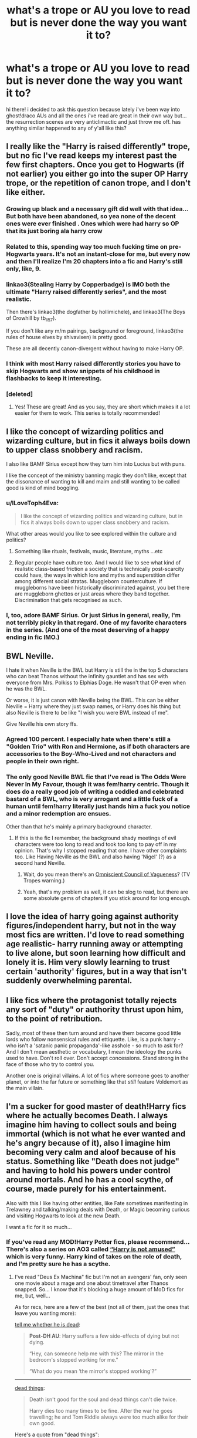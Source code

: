 #+TITLE: what's a trope or AU you love to read but is never done the way you want it to?

* what's a trope or AU you love to read but is never done the way you want it to?
:PROPERTIES:
:Author: artistiquetournesols
:Score: 25
:DateUnix: 1579417548.0
:DateShort: 2020-Jan-19
:FlairText: Discussion
:END:
hi there! i decided to ask this question because lately i've been way into ghost!draco AUs and all the ones i've read are great in their own way but... the resurrection scenes are very anticlimactic and just throw me off. has anything similar happened to any of y'all like this?


** I really like the "Harry is raised differently" trope, but no fic I've read keeps my interest past the few first chapters. Once you get to Hogwarts (if not earlier) you either go into the super OP Harry trope, or the repetition of canon trope, and I don't like either.
:PROPERTIES:
:Author: naidhe
:Score: 48
:DateUnix: 1579424161.0
:DateShort: 2020-Jan-19
:END:

*** Growing up black and a necessary gift did well with that idea... But both have been abandoned, so yea none of the decent ones were ever finished . Ones which were had harry so OP that its just boring ala harry crow
:PROPERTIES:
:Author: abhi9kuvu
:Score: 8
:DateUnix: 1579426156.0
:DateShort: 2020-Jan-19
:END:


*** Related to this, spending way too much fucking time on pre-Hogwarts years. It's not an instant-close for me, but every now and then I'll realize I'm 20 chapters into a fic and Harry's still only, like, 9.
:PROPERTIES:
:Author: ParanoidDrone
:Score: 5
:DateUnix: 1579488352.0
:DateShort: 2020-Jan-20
:END:


*** linkao3(Stealing Harry by Copperbadge) is IMO both the ultimate "Harry raised differently series", and the most realistic.

Then there's linkao3(the dogfather by hollimichele), and linkao3(The Boys of Crowhill by tb_ll57).

If you don't like any m/m pairings, background or foreground, linkao3(the rules of house elves by shivavixen) is pretty good.

These are all decently canon-divergent without having to make Harry OP.
:PROPERTIES:
:Author: sue_donymous
:Score: 4
:DateUnix: 1579443173.0
:DateShort: 2020-Jan-19
:END:


*** I think with most Harry raised differently stories you have to skip Hogwarts and show snippets of his childhood in flashbacks to keep it interesting.
:PROPERTIES:
:Author: flingerdinger
:Score: 2
:DateUnix: 1579467209.0
:DateShort: 2020-Jan-20
:END:


*** [deleted]
:PROPERTIES:
:Score: 2
:DateUnix: 1579452839.0
:DateShort: 2020-Jan-19
:END:

**** Yes! These are great! And as you say, they are short which makes it a lot easier for them to work. This series is totally recommended!
:PROPERTIES:
:Author: naidhe
:Score: 2
:DateUnix: 1579458673.0
:DateShort: 2020-Jan-19
:END:


** I like the concept of wizarding politics and wizarding culture, but in fics it always boils down to upper class snobbery and racism.

I also like BAMF Sirius except how they turn him into Lucius but with puns.

I like the concept of the ministry banning magic they don't like, except that the dissonance of wanting to kill and maim and still wanting to be called good is kind of mind boggling.
:PROPERTIES:
:Author: sue_donymous
:Score: 27
:DateUnix: 1579426274.0
:DateShort: 2020-Jan-19
:END:

*** u/ILoveToph4Eva:
#+begin_quote
  I like the concept of wizarding politics and wizarding culture, but in fics it always boils down to upper class snobbery and racism.
#+end_quote

What other areas would you like to see explored within the culture and politics?
:PROPERTIES:
:Author: ILoveToph4Eva
:Score: 6
:DateUnix: 1579437566.0
:DateShort: 2020-Jan-19
:END:

**** Something like rituals, festivals, music, literature, myths ...etc
:PROPERTIES:
:Author: kprasad13
:Score: 6
:DateUnix: 1579464513.0
:DateShort: 2020-Jan-19
:END:


**** Regular people have culture too. And I would like to see what kind of realistic class-based friction a society that is technically post-scarcity could have, the ways in which lore and myths and superstition differ among different social stratas. Muggleborn counterculture. If muggleborns have been historically discriminated against, you bet there are muggleborn ghettos or just areas where they band together. Discrimination that gets recognised as such.
:PROPERTIES:
:Author: sue_donymous
:Score: 3
:DateUnix: 1579489951.0
:DateShort: 2020-Jan-20
:END:


*** I, too, adore BAMF Sirius. Or just Sirius in general, really, I'm not terribly picky in that regard. One of my favorite characters in the series. (And one of the most deserving of a happy ending in fic IMO.)
:PROPERTIES:
:Author: ParanoidDrone
:Score: 2
:DateUnix: 1579488672.0
:DateShort: 2020-Jan-20
:END:


** BWL Neville.

I hate it when Neville is the BWL but Harry is still the in the top 5 characters who can beat Thanos without the infinity gauntlet and has sex with everyone from Mrs. Polkiss to Elphias Doge. He wasn't that OP even when he was the BWL.

Or worse, it is just canon with Neville being the BWL. This can be either Neville = Harry where they just swap names, or Harry does his thing but also Neville is there to be like "I wish you were BWL instead of me".

Give Neville his own story ffs.
:PROPERTIES:
:Author: uplock_
:Score: 23
:DateUnix: 1579433145.0
:DateShort: 2020-Jan-19
:END:

*** Agreed 100 percent. I especially hate when there's still a "Golden Trio" with Ron and Hermione, as if both characters are accessories to the Boy-Who-Lived and not characters and people in their own right.
:PROPERTIES:
:Author: Overlap1
:Score: 7
:DateUnix: 1579452703.0
:DateShort: 2020-Jan-19
:END:


*** The only good Neville BWL fic that I've read is The Odds Were Never In My Favour, though it was fem!harry centric. Though it does do a really good job of writing a coddled and celebrated bastard of a BWL, who is very arrogant and a little fuck of a human until fem!harry literally just hands him a fuck you notice and a minor redemption arc ensues.

Other than that he's mainly a primary background character.
:PROPERTIES:
:Author: NightmaresThatWeAre
:Score: 4
:DateUnix: 1579439867.0
:DateShort: 2020-Jan-19
:END:

**** If this is the fic I remember, the background shady meetings of evil characters were too long to read and took too long to pay off in my opinion. That's why I stopped reading that one. I have other complaints too. Like Having Neville as the BWL and also having 'Nigel' (?) as a second hand Neville.
:PROPERTIES:
:Author: uplock_
:Score: 3
:DateUnix: 1579440378.0
:DateShort: 2020-Jan-19
:END:

***** Wait, do you mean there's an [[https://tvtropes.org/pmwiki/pmwiki.php/Main/TheOmniscientCouncilOfVagueness][Omniscient Council of Vagueness]]? (TV Tropes warning.)
:PROPERTIES:
:Author: ParanoidDrone
:Score: 2
:DateUnix: 1579488763.0
:DateShort: 2020-Jan-20
:END:


***** Yeah, that's my problem as well, it can be slog to read, but there are some absolute gems of chapters if you stick around for long enough.
:PROPERTIES:
:Author: NightmaresThatWeAre
:Score: 1
:DateUnix: 1579442788.0
:DateShort: 2020-Jan-19
:END:


** I love the idea of harry going against authority figures/independent harry, but not in the way most fics are written. I'd love to read something age realistic- harry running away or attempting to live alone, but soon learning how difficult and lonely it is. Him very slowly learning to trust certain 'authority' figures, but in a way that isn't suddenly overwhelming parental.
:PROPERTIES:
:Author: RoughView
:Score: 20
:DateUnix: 1579430270.0
:DateShort: 2020-Jan-19
:END:


** I like fics where the protagonist totally rejects any sort of "duty" or authority thrust upon him, to the point of retribution.

Sadly, most of these then turn around and have them become good little lords who follow nonsensical rules and ettiquette. Like, is a punk harry - who isn't a 'satanic panic propaganda'-like asshole - so much to ask for? And I don't mean aesthetic or vocabulary, I mean the ideology the punks used to have. Don't roll over. Don't accept concessions. Stand strong in the face of those who try to control you.

Another one is original villains. A lot of fics where someone goes to another planet, or into the far future or something like that /still/ feature Voldemort as the main villain.
:PROPERTIES:
:Author: Uncommonality
:Score: 15
:DateUnix: 1579432474.0
:DateShort: 2020-Jan-19
:END:


** I'm a sucker for good master of death!Harry fics where he actually becomes Death. I always imagine him having to collect souls and being immortal (which is not what he ever wanted and he's angry because of it), also I imagine him becoming very calm and aloof because of his status. Something like "Death does not judge" and having to hold his powers under control around mortals. And he has a cool scythe, of course, made purely for his entertainment.

Also with this I like having other entities, like Fate sometimes manifesting in Trelawney and talking/making deals with Death, or Magic becoming curious and visiting Hogwarts to look at the new Death.

I want a fic for it so much...
:PROPERTIES:
:Author: Sharedo
:Score: 14
:DateUnix: 1579439231.0
:DateShort: 2020-Jan-19
:END:

*** If you've read any MOD!Harry Potter fics, please recommend... There's also a series on AO3 called [[https://archiveofourown.org/series/209843][“Harry is not amused”]] which is very funny. Harry kind of takes on the role of death, and I'm pretty sure he has a scythe.
:PROPERTIES:
:Author: Pepperam01
:Score: 2
:DateUnix: 1579465592.0
:DateShort: 2020-Jan-19
:END:

**** I've read "Deus Ex Machina" fic but I'm not an avengers' fan, only seen one movie about a mage and one about timetravel after Thanos snapped. So... I know that it's blocking a huge amount of MoD fics for me, but, well...

As for recs, here are a few of the best (not all of them, just the ones that leave you wanting more):

[[https://archiveofourown.org/works/9191315/chapters/20857637][tell me whether he is dead]]:

#+begin_quote
  *Post-DH AU*: Harry suffers a few side-effects of dying but not dying.

  “Hey, can someone help me with this? The mirror in the bedroom's stopped working for me."

  “What do you mean ‘the mirror's stopped working'?”
#+end_quote

--------------

[[https://archiveofourown.org/works/15695769][dead things]]:

#+begin_quote
  Death isn't good for the soul and dead things can't die twice.

  Harry dies too many times to be fine. After the war he goes travelling; he and Tom Riddle always were too much alike for their own good.
#+end_quote

Here's a quote from "dead things":

#+begin_quote
  “We thought you were dead,” Shacklebolt says. He's an old man. They're all so /old/ , Harry thinks, and he's almost jealous stuck forever at almost-eighteen. A permanent teenager, he thinks, an absolute /nightmare/ . “It would have been better if you were,” Shacklebolt adds, and he sounds /disappointed/ . Harry scoffs.

  “Didn't you hear?” he asks, pleasantly, “I died. Several times.” The cheer drops and his smirk slides off his face, “Nobody noticed.”
#+end_quote

and another quote:

#+begin_quote
  “Hermione, I'm missing half my soul,” he says, plainly, and the words only have real meaning to about five people in the room, “The Dementors don't want me, you really think you'll think of something I /haven't already tried/ ?”

  Her face grows into one he recognises as her political Minister face, “Don't be ridiculous,” she says, “So the horcrux is gone, you're still here, aren't you? You walked away from that battle alive which is more than a lot of people, it's not an excuse, not a justification, you're /alive/ --”

  “I /DIED/ !”
#+end_quote

--------------

I probably should one day come up with a sorted, full of my summaries and opinions list of MoD Harrys somewhere on Google Docs... Hm, that's an idea... When I have free time, though, but I'll notify you if you want. For now, have [[https://www.reddit.com/r/HPfanfiction/comments/eix13a/best_modharry_fanfics/fcuoi6y/][this]] and [[https://www.reddit.com/r/HPfanfiction/comments/7lt9dm/lf_completed_modimmortaletc_hp_stories_crossovers/drpiuzp/][this]]. Check out other replies too!
:PROPERTIES:
:Author: Sharedo
:Score: 3
:DateUnix: 1579487138.0
:DateShort: 2020-Jan-20
:END:


**** I've finally done it: [[https://www.reddit.com/r/HPfanfiction/comments/fapnkx/master_of_deathharry_excel_collection_help/]]
:PROPERTIES:
:Author: Sharedo
:Score: 2
:DateUnix: 1582867418.0
:DateShort: 2020-Feb-28
:END:


** I would love to see fics where harry has different friends, but shouldn't bash either Ron or Hermione, criticism is fine as long as it isn't over the top. Most Slytherin! Harry have diff friends... But the ron bashing is ridiculous and mentor! Snape makes no sense to me , which is a common theme in slyth harry fics
:PROPERTIES:
:Author: abhi9kuvu
:Score: 12
:DateUnix: 1579427899.0
:DateShort: 2020-Jan-19
:END:


** *Powerful Harry* - sadly for the most part these stories lack any merit whatsoever. For the most part they are indulgent self inserts. There are huge number of tropes related to this one. E.g. descendant of powerful witches and wizards, Goblins being a social service, Dumbledore is bad, Weasleys are after his gold, Slytherin house making him powerful, Draco Malfoy is instant best friend and Snape gives out cookies and shines rainbows, he is bonafide multi billionaire with hundreds of Wizangemot seats to his name, oh and Voldemort is simply misunderstood!

What saddens me is that "power" is almost never result of hard work, practice, research. These stories never depict the path to power, the drive, the ambition. Only destination. And even then it is mostly uber powerful wandless "Stupify" that he goes around shouting loudly. Rarely is his magical prowess displayed in any more imaginative or subtle ways.
:PROPERTIES:
:Author: albeva
:Score: 14
:DateUnix: 1579437930.0
:DateShort: 2020-Jan-19
:END:

*** I've mentioned this fic to someone else, but The Odds Were Never In My Favour is a pretty decent powerful female harry, it's not precisely what you'd be looking for, as it's not hard work that brings about power (if I'm correct), but it's not just harry screaming expelliarmus and yeeting people out windows, it actually has pretty good displays of power, such as lifting huge objects using magic (and I mean MASSIVE). Other than that, it messes with canon a lot, and it's basically it's own story, just with a Harry Potter veneer over the top.
:PROPERTIES:
:Author: NightmaresThatWeAre
:Score: 3
:DateUnix: 1579440330.0
:DateShort: 2020-Jan-19
:END:


** Rich muggle AUs. The blood system could be remade into a class system.
:PROPERTIES:
:Author: abitofaLuna-tic
:Score: 7
:DateUnix: 1579431062.0
:DateShort: 2020-Jan-19
:END:

*** Try [[https://www.tthfanfic.org/story.php?no=30822]["Hermione Granger and the Boy Who lived"]]. It pretty much has that.
:PROPERTIES:
:Author: Starfox5
:Score: 6
:DateUnix: 1579445909.0
:DateShort: 2020-Jan-19
:END:


** I am an absolute slut for Hinny Soul-Bond. But the only good one out there is [[http://www.siye.co.uk/series.php?seriesid=54][Meaning of One]]. And I already [[https://www.reddit.com/r/HarryandGinny/comments/eiqjul/just_got_these_delivered/][printed physical copies]] of both parts.
:PROPERTIES:
:Author: FavChanger
:Score: 5
:DateUnix: 1579436226.0
:DateShort: 2020-Jan-19
:END:


** I've read two stories about Auror Harry investigating a vigilante who was murdering death-eaters that weren't convicted. In both stories they took away the moral ambiguity of the villain by making them "go too far" and start killing any purebloods instead of just death-eaters thereby making it okay for our protagonist to turn them in/kill them. Each time I really wanted to know how Auror Harry was going to deal with upholding the law against someone being chaotic good but every time the writer's solution was to just make the villain turn insane and evil.
:PROPERTIES:
:Author: WantDiscussion
:Score: 4
:DateUnix: 1579518348.0
:DateShort: 2020-Jan-20
:END:


** *Ravenclaw!Hermione* Unfortunately, authors who sort her there almost invariably make her life revolve around Harry in some form: either she's there alongside a smart!Ravenclaw!Harry who has all of Hermione's virtues and none of her flaws, or she's completely isolated and miserable until Harry enters her life. I even recall a fic that started so well, in which Hermione started Hogwarts a year early, made friends, but then what appears to be a smart!Harry showed up, and she and her friends adopted him on Hogwarts express and started teaching him spells.

*Hermione inventing and/or discovering powerful magic* This is a pretty common trope. Unfortunately, overwhelming majority of the time, said invention/discovery 1) happens only once, near the start of the story, and Hermione never does anything clever ever again; particularly because 2) its only function is to facilitate Harry's badass adventures.

*Harry not living at the Dursleys' before he turns 17* There was a /reason/ Harry needed to stay with the Dursleys in canon. And yet, how often do fics that move him out of said sanctuary even begin to consider the security measures that would be needed to give him the same level of protection? Does Harry ever have to follow additional precautions---such as not going outside without a bodyguard? How often do Harry and his guardians have to deal with assassination attempts?
:PROPERTIES:
:Author: turbinicarpus
:Score: 7
:DateUnix: 1579430121.0
:DateShort: 2020-Jan-19
:END:

*** I think the wards protect Harry against Voldemort specifically.

there isn't much cannon evidence that they will stop someone sending dementors to kill him. Or protect him from an owled hand grenade. Or prevent Stabby the murder house elf from bamfing into his bedroom with an arsenal of poisoned cutlery.
:PROPERTIES:
:Author: wizzard-of-time
:Score: 1
:DateUnix: 1579535275.0
:DateShort: 2020-Jan-20
:END:

**** Observe that despite being supposedly easy, none these things happened except for the Dementors. However, unlike most threats against Harry, Umbridge, when she sent the Dementors, was not acting on Voldemort's behalf, and so the sacrificial protection did not extend to her. (I.e., neither Umbridge, nor Fudge killed Harry's parents after asking them to step aside, etc..)

Dumbledore trusted Lily's sacrifice over all other options to protect Harry for 10 years. Consider: this is a wizard who knows more about magic than anyone alive, who both wants Harry to survive (out of the goodness of his heart) and /needs/ Harry to survive in case Voldemort ever returns. This wizard has a skilled militia and a literal magical castle at his command; and he can cast powerful protective magic, including Fidelius Charms. Bellatrix and some of the other most powerful Death Eaters are still at large.

Under these circumstances, this wizard determines that the safest place for Harry was with the Dursleys. If he thought that the protection didn't apply beyond Voldemort himself, he would not have done that.

When epic, once-in-a-century magic, which has stopped an unstoppable curse and slain an immortal wizard, falls into your lap, and provides you with an inviolable sanctuary against your biggest threat, you don't casually throw it away.
:PROPERTIES:
:Author: turbinicarpus
:Score: 2
:DateUnix: 1579558680.0
:DateShort: 2020-Jan-21
:END:


** *Really Magical AU*

I love really exploring the idea of a magical society, the wilder the better.

Unfortunately there are a ton of pitfalls such as focusing the fic on an even more special school, 'British wand wavers', gross blood purity stuff (that doesn't actually change anything), 'rational' fics, and more.
:PROPERTIES:
:Author: Thsle
:Score: 4
:DateUnix: 1579463789.0
:DateShort: 2020-Jan-19
:END:


** Growing up with a different upbringing for Harry is something I love, but I hate the constant rehashes, and making the same friends, even though Harry should be totally different in his personality/attitude, and not be friends with Ron or Hermione.

Normally, it's him befriending Draco (Which I have a guilty pleasure for), but even then, I'm just kind of done with Harry befriending Draco. And as much as I absolutely love Hermione, I'm really done with Harry befriending Hermione.

I don't want bashing the characters or anything like that, I just want him to befriend different characters.

It's like no matter what, no matter what upbringing he has, what house he gets sorted in, he somehow ends up friends with Hermione each and every time, and I'm just like... why?

Wrong Boy Who Lived: I love the concept, but it's often brother or sister is the Wrong Boy Who Lived, and has what would have been Harry's life, even down to his friends and house, and position in Quidditch, and I'm just like why?

Plus I don't like the bashing in the Wrong Boy Who Lived stories. James and Lily would never neglect their child, and if it's the Dursley's; they wouldn't give a damn and would treat both of them the same, et cetra.

Why not have Harry and the sibling both take down Voldemort? That'd be really interesting imho.
:PROPERTIES:
:Author: SnarkyAndProud
:Score: 4
:DateUnix: 1579482362.0
:DateShort: 2020-Jan-20
:END:


** A well written Dumbledore. There are so many promising fics that loss me entirely when either Dumbledore or a character talking about Dumbledore refers to "The Greater Good" as if that's a thing he actually says or believes in. Concrete proof that fanon can infect canon in the eyes of many.
:PROPERTIES:
:Author: Overlap1
:Score: 7
:DateUnix: 1579453168.0
:DateShort: 2020-Jan-19
:END:

*** [[http://www.hpmor.com/][HPMOR]] actually has a very in-character, if much smarter, Dumbledore, but many people don't like the story for a bunch of reasons. He's portrayed as not a little insane at first, but that's only his mask. He actually has sensible ideas and his actions aren't hopelessly stupid especially if you look at them in retrospect, but he still retains that ‘elder wizard' air.
:PROPERTIES:
:Author: Lightwavers
:Score: 2
:DateUnix: 1579468732.0
:DateShort: 2020-Jan-20
:END:


** Marauders era from 1-7 year where Remus isn't sent to an orphanage and has loving parents
:PROPERTIES:
:Author: hijinks24
:Score: 3
:DateUnix: 1579442853.0
:DateShort: 2020-Jan-19
:END:


** Videogame harry potter
:PROPERTIES:
:Author: Lgamezp
:Score: 3
:DateUnix: 1579484439.0
:DateShort: 2020-Jan-20
:END:


** new stories set in years 3 to 7 with the light hearted whimsy of the first two books.

No politics, no stuffy lords and ancient houses, no contracts and other legal mumbo jumbo. The characters are school children. They go to school, learn magic, fail to avoid high school drama, solve a mystery and defeat mean old sorcerer Voldemort in the nick of time.

Then they have to run off to bed because the quidditch final is on tomorrow morning and if Filch catches them out after curfew again they'll get detention and never win the house cup.
:PROPERTIES:
:Author: wizzard-of-time
:Score: 4
:DateUnix: 1579534105.0
:DateShort: 2020-Jan-20
:END:


** I'm really into the theory of Draco being a werewolf, but I haven't found any fics with the concept that I really love
:PROPERTIES:
:Author: sixofrav3ns
:Score: 7
:DateUnix: 1579420584.0
:DateShort: 2020-Jan-19
:END:

*** Do you read slash? Coz I have one that's very well written.
:PROPERTIES:
:Author: sue_donymous
:Score: 4
:DateUnix: 1579425903.0
:DateShort: 2020-Jan-19
:END:

**** if you mean the secret is in the telling i second that 200%. Its Really Really well written.
:PROPERTIES:
:Author: Asakasa1
:Score: 2
:DateUnix: 1579442873.0
:DateShort: 2020-Jan-19
:END:

***** Actually, no. [[https://archiveofourown.org/works/12614376][Werewolf Discourse, OR: Nicolas Pereyra's Coffee Shop for Dipshit Cryptids]] is a very cute romance that pairs recovering bigot werewolf Draco with a Muggle barista who's into conspiracy theories. You can tell that Draco is really struggling with being raised an asshole in this one. It does get explicit in parts though.
:PROPERTIES:
:Author: sue_donymous
:Score: 3
:DateUnix: 1579443602.0
:DateShort: 2020-Jan-19
:END:


***** If you can link me your rec, that'd be nice. I tried googling it but didn't get anywhere.
:PROPERTIES:
:Author: sue_donymous
:Score: 2
:DateUnix: 1579443671.0
:DateShort: 2020-Jan-19
:END:

****** I think [[https://www.fanfiction.net/s/3696612/1/The-Secret-s-In-The-Telling][this]] is what they're talking about. I will definitely be reading both of these. Thanks guys!
:PROPERTIES:
:Author: sixofrav3ns
:Score: 1
:DateUnix: 1579490977.0
:DateShort: 2020-Jan-20
:END:


****** linkffn([[https://www.fanfiction.net/s/3696612/1/The-Secret-s-In-The-Telling][3696612]])
:PROPERTIES:
:Author: Asakasa1
:Score: 1
:DateUnix: 1579497220.0
:DateShort: 2020-Jan-20
:END:
